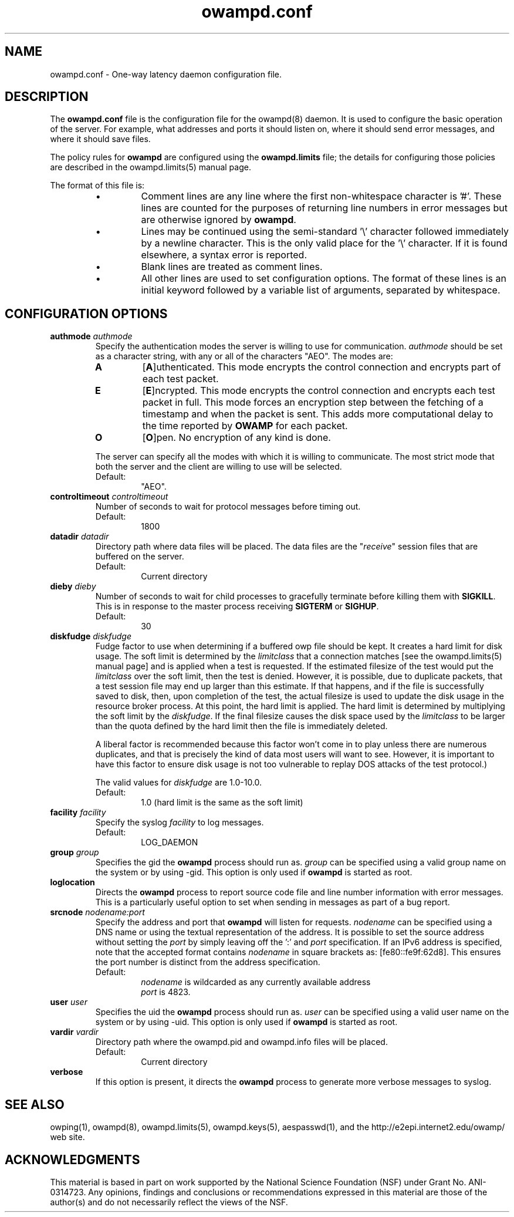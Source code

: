 ." The first line of this file must contain the '"[e][r][t][v] line
." to tell man to run the appropriate filter "t" for table.
." vim: set filetype=nroff :
."
."	$Id$
."
."######################################################################
."#									#
."#			   Copyright (C)  2004				#
."#	     			Internet2				#
."#			   All Rights Reserved				#
."#									#
."######################################################################
."
."	File:		owampd.8
."
."	Author:		Jeff Boote
."			Internet2
."
."	Date:		Tue May 11 14:15:18 MDT 2004
."
."	Description:	
."
.TH owampd.conf 5 "$Date$"
.SH NAME
owampd.conf \- One-way latency daemon configuration file.
.SH DESCRIPTION
The \fBowampd.conf\fR file is the configuration file for the owampd(8)
daemon. It is used to configure the basic operation of the server. For
example, what addresses and ports it should listen on, where it should
send error messages, and where it should save files.
.PP
The policy rules for \fBowampd\fR are configured using the \fBowampd.limits\fR
file; the details for configuring those policies are described in
the owampd.limits(5) manual page.
.PP
The format of this file is:
.RS
.IP \(bu
Comment lines are any line where the first non-whitespace character is '#'.
These lines are counted for the purposes of returning line numbers in error
messages but are otherwise ignored by \fBowampd\fR.
.IP \(bu
Lines may be continued using the semi-standard '\\' character followed
immediately by a newline character. This is the only valid place for
the '\\' character. If it is found elsewhere, a syntax error is reported.
.IP \(bu
Blank lines are treated as comment lines.
.IP \(bu
All other lines are used to set configuration options. The format of these
lines is an initial keyword followed by a variable list of arguments,
separated by whitespace.
.RE
.SH CONFIGURATION OPTIONS
.TP
.BI authmode " authmode"
Specify the authentication modes the server is willing to use for
communication. \fIauthmode\fR should be set as a character string, with
any or all of the characters "AEO". The modes are:
.RS
.IP \fBA\fR
[\fBA\fR]uthenticated. This mode encrypts the control connection and
encrypts part of each test packet.
.IP \fBE\fR
[\fBE\fR]ncrypted. This mode encrypts the control connection and encrypts
each test packet in full. This mode forces an encryption step between
the fetching of a timestamp and when the packet is sent. This adds more
computational delay to the time reported by \fBOWAMP\fR for each packet.
.IP \fBO\fR
[\fBO\fR]pen. No encryption of any kind is done.
.PP
The server can specify all the modes with which it is willing to communicate.
The most strict mode that both the server and the client are willing to use
will be selected.
.IP Default:
"AEO".
.RE
.TP
.BI controltimeout " controltimeout"
Number of seconds to wait for protocol messages before timing out.
.RS
.IP Default:
1800
.RE
.TP
.BI datadir " datadir"
Directory path where data files will be placed. The data files are the
"\fIreceive\fR" session files that are buffered on the server.
.RS
.IP Default:
Current directory
.RE
.TP
.BI dieby " dieby"
Number of seconds to wait for child processes to gracefully terminate
before killing them with \fBSIGKILL\fR. This is in response to the master
process receiving \fBSIGTERM\fR or \fBSIGHUP\fR.
.RS
.IP Default:
30
.RE
.TP
.BI diskfudge " diskfudge"
Fudge factor to use when determining if a buffered owp file should be kept.
It creates a hard limit for disk usage. The soft limit is determined by
the \fIlimitclass\fR that a connection matches [see the owampd.limits(5)
manual page] and is applied when a test is requested. If the estimated
filesize of the test would put the
\fIlimitclass\fR over the soft limit, then the test is denied. However, it is
possible, due to duplicate packets, that a test session file may end up larger
than this estimate. If that happens, and if the file is successfully saved
to disk, then, upon completion of the test, the actual filesize is used to
update the disk usage in the resource broker process. At this point, the hard
limit is applied. The hard limit is determined by multiplying the soft limit
by the \fIdiskfudge\fR. If the final filesize causes the disk space
used by the \fIlimitclass\fR to be larger than the
quota defined by the hard limit then the file is immediately deleted.
.RS
.PP
A liberal factor
is recommended because this factor won't come in to play unless there are
numerous duplicates, and that is precisely the kind of data most users
will want to see. However, it is important to have this factor to ensure
disk usage is not too vulnerable to replay DOS attacks of the test protocol.)
.PP
The valid values for \fIdiskfudge\fR are 1.0-10.0.
.IP Default:
1.0 (hard limit is the same as the soft limit)
.RE
.TP
.BI facility " facility"
Specify the syslog \fIfacility\fR to log messages.
.RS
.IP Default:
LOG_DAEMON
.RE
.TP
.BI group " group"
Specifies the gid the \fBowampd\fR process should run as. \fIgroup\fR
can be specified using a valid group name on the system or by using -gid.
This option is only used if \fBowampd\fR is started as root.
.TP
.B loglocation
Directs the \fBowampd\fR process to report source code file and line
number information with error messages. This is a particularly useful
option to set when sending in messages as part of a bug report.
.TP
.BI srcnode " nodename:port"
Specify the address and port that \fBowampd\fR will listen for requests.
\fInodename\fR can be specified using a DNS name or using the textual
representation of the address. It is possible to set the source address
without setting the \fIport\fR by simply leaving off the ':' and \fIport\fR
specification. If an IPv6 address is specified, note that the accepted format
contains \fInodename\fR in square brackets as: [fe80::fe9f:62d8]. This
ensures the port number is distinct from the address specification.
.RS
.IP Default:
\fInodename\fR is wildcarded as any currently available address
.br
\fIport\fR is 4823.
.RE
.TP
.BI user " user"
Specifies the uid the \fBowampd\fR process should run as. \fIuser\fR
can be specified using a valid user name on the system or by using -uid.
This option is only used if \fBowampd\fR is started as root.
.TP
.BI vardir " vardir"
Directory path where the owampd.pid and owampd.info files will be placed.
.RS
.IP Default:
Current directory
.RE
.TP
.B verbose
If this option is present, it directs the \fBowampd\fR process to
generate more verbose messages to syslog.
.SH SEE ALSO
owping(1), owampd(8), owampd.limits(5), owampd.keys(5), aespasswd(1),
and the \%http://e2epi.internet2.edu/owamp/ web site.
.SH ACKNOWLEDGMENTS
This material is based in part on work supported by the National Science
Foundation (NSF) under Grant No. ANI-0314723. Any opinions, findings and
conclusions or recommendations expressed in this material are those of
the author(s) and do not necessarily reflect the views of the NSF.

